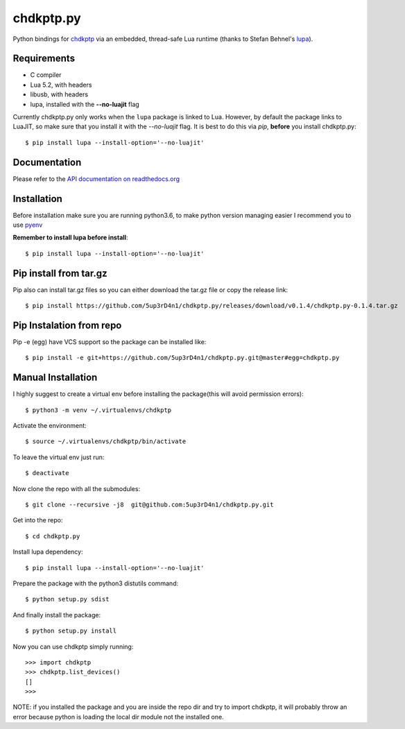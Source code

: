 ==========
chdkptp.py
==========

Python bindings for `chdkptp <https://www.assembla.com/spaces/chdkptp/wiki>`_
via an embedded, thread-safe Lua runtime (thanks to Stefan Behnel's
`lupa <https://github.com/scoder/lupa>`_).

Requirements
============

- C compiler
- Lua 5.2, with headers
- libusb, with headers
- lupa, installed with the **--no-luajit** flag

Currently chdkptp.py only works when the ``lupa`` package is linked to
Lua. However, by default the package links to LuaJIT, so make sure that
you install it with the `--no-luajit` flag.
It is best to do this via `pip`, **before** you install chdkptp.py::

    $ pip install lupa --install-option='--no-luajit'


Documentation
=============
Please refer to the `API documentation on readthedocs.org <http://chdkptppy.readthedocs.org/en/latest/#api-reference>`_

Installation
============

Before installation make sure you are running python3.6, to make python version managing easier
I recommend you to use `pyenv <https://github.com/pyenv/pyenv>`_

**Remember to install lupa before install**::

        $ pip install lupa --install-option='--no-luajit'

Pip install from tar.gz
=======================
Pip also can install tar.gz files so you can either download the tar.gz file or copy the release link::

    $ pip install https://github.com/5up3rD4n1/chdkptp.py/releases/download/v0.1.4/chdkptp.py-0.1.4.tar.gz

Pip Instalation from repo
===============
Pip -e (egg) have VCS support so the package can be installed like::

    $ pip install -e git+https://github.com/5up3rD4n1/chdkptp.py.git@master#egg=chdkptp.py

Manual Installation
==================

I highly suggest to create a virtual env before installing the package(this will avoid permission errors)::

    $ python3 -m venv ~/.virtualenvs/chdkptp

Activate the environment::

    $ source ~/.virtualenvs/chdkptp/bin/activate

To leave the virtual env just run::

    $ deactivate

Now clone the repo with all the submodules::

    $ git clone --recursive -j8  git@github.com:5up3rD4n1/chdkptp.py.git

Get into the repo::

    $ cd chdkptp.py

Install lupa dependency::

    $ pip install lupa --install-option='--no-luajit'

Prepare the package with the python3 distutils command::

    $ python setup.py sdist

And finally install the package::

    $ python setup.py install

Now you can use chdkptp simply running::

    >>> import chdkptp
    >>> chdkptp.list_devices()
    []
    >>>

NOTE: if you installed the package and you are inside the repo dir and try
to import chdkptp, it will probably throw an error because python is loading
the local dir module not the installed one.
